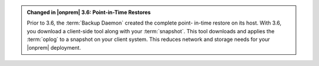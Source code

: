 .. admonition:: Changed in |onprem| 3.6: Point-in-Time Restores
   :class: important

   Prior to 3.6, the :term:`Backup Daemon` created the complete point-
   in-time restore on its host. With 3.6, you download a client-side
   tool along with your :term:`snapshot`. This tool downloads and
   applies the :term:`oplog` to a snapshot on your client system. This
   reduces network and storage needs for your |onprem| deployment.